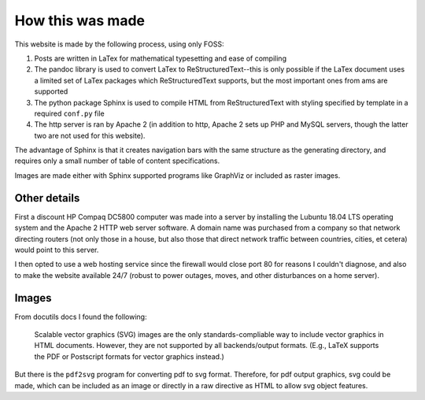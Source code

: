 How this was made 
=================

This website is made by the following process, using only FOSS:

#. Posts are written in LaTex for mathematical typesetting and ease of compiling
#. The pandoc library is used to convert LaTex to ReStructuredText--this is only possible if the LaTex document uses a limited set of LaTex packages which ReStructuredText supports, but the most important ones from ams are supported 
#. The python package Sphinx is used to compile HTML from ReStructuredText with styling specified by template in a required ``conf.py`` file
#. The http server is ran by Apache 2 (in addition to http, Apache 2 sets up PHP and MySQL servers, though the latter two are not used for this website).
   
The advantage of Sphinx is that it creates navigation bars with the same structure as the generating directory, and requires only a small number of table of content specifications.

Images are made either with Sphinx supported programs like GraphViz or included as raster images.

Other details
-------------
First a discount HP Compaq DC5800 computer was made into a server by installing the Lubuntu 18.04 LTS operating system and the Apache 2 HTTP web server software. A domain name was purchased from a company so that network directing routers (not only those in a house, but also those that direct network traffic between countries, cities, et cetera) would point to this server.

I then opted to use a web hosting service since the firewall would close port 80 for reasons I couldn't diagnose, and also to make the website available 24/7 (robust to power outages, moves, and other disturbances on a home server).

Images
------

From docutils docs I found the following:

    Scalable vector graphics (SVG) images are the only standards-compliable way
    to include vector graphics in HTML documents. However, they are not
    supported by all backends/output formats. (E.g., LaTeX supports the
    PDF or Postscript formats for vector graphics instead.)

But there is the ``pdf2svg`` program for converting pdf to svg
format. Therefore, for pdf output graphics, svg could be made, which can
be included as an image or directly in a raw directive as HTML to allow
svg object features.
